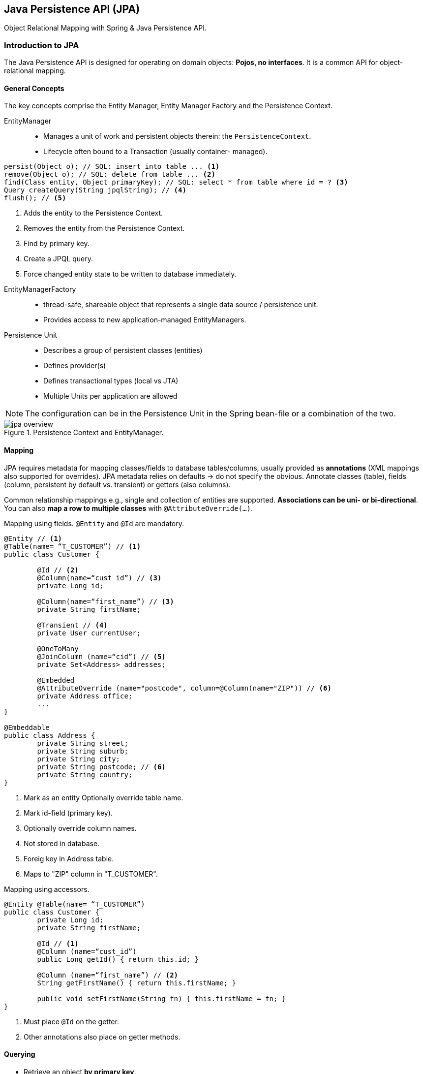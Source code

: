 == Java Persistence API (JPA)

[.lead]
Object Relational Mapping with Spring & Java Persistence API.


=== Introduction to JPA

The Java Persistence API is designed for operating on domain objects: *Pojos, no interfaces*. It is a common API for object-relational mapping.

==== General Concepts

The key concepts comprise the Entity Manager, Entity Manager Factory and the Persistence Context.

EntityManager::
* Manages a unit of work and persistent objects therein: the `PersistenceContext`.
* Lifecycle often bound to a Transaction (usually container- managed).

[source,java]
----
persist(Object o); // SQL: insert into table ... <1>
remove(Object o); // SQL: delete from table ... <2>
find(Class entity, Object primaryKey); // SQL: select * from table where id = ? <3>
Query createQuery(String jpqlString); // <4>
flush(); // <5>
----
<1> Adds the entity to the Persistence Context. 
<2> Removes the entity from the Persistence Context.
<3> Find by primary key.
<4> Create a JPQL query.
<5> Force changed entity state to be written to database immediately.

//^

EntityManagerFactory::
* thread-safe, shareable object that represents a single data source / persistence unit.
* Provides access to new application-managed EntityManagers.

Persistence Unit::
* Describes a group of persistent classes (entities)
* Defines provider(s)
* Defines transactional types (local vs JTA)
* Multiple Units per application are allowed

//^

NOTE: The configuration can be in the Persistence Unit in the Spring bean-file or a combination of the two.

.Persistence Context and EntityManager.
image::jpa_overview.png[]


==== Mapping

JPA requires metadata for mapping classes/fields to database tables/columns, usually provided as *annotations* (XML mappings also supported for overrides). JPA metadata relies on defaults -> do not specify the obvious. Annotate classes (table), fields (column, persistent by default vs. transient) or getters (also columns).

Common relationship mappings e.g., single and collection of entities are supported. *Associations can be uni- or bi-directional*.  You can also *map a row to multiple classes* with `@AttributeOverride(...)`.

[source,java]
.Mapping using fields. `@Entity` and `@Id` are mandatory.
----
@Entity // <1>
@Table(name= “T_CUSTOMER”) // <1>
public class Customer {

	@Id // <2>
	@Column(name=“cust_id”) // <3>
	private Long id;

	@Column(name=“first_name”) // <3>
	private String firstName;  

	@Transient // <4>
	private User currentUser;

	@OneToMany
	@JoinColumn (name=“cid”) // <5>
	private Set<Address> addresses;

	@Embedded 
	@AttributeOverride (name="postcode", column=@Column(name="ZIP")) // <6>
	private Address office;
	...
}

@Embeddable
public class Address { 
	private String street; 
	private String suburb; 
	private String city; 
	private String postcode; // <6>
	private String country;
}
----
<1> Mark as an entity Optionally override table name.
<2> Mark id-field (primary key).
<3> Optionally override column names.
<4> Not stored in database.
<5> Foreig key in Address table.
<6> Maps to "ZIP" column in "T_CUSTOMER".

[source,java]
.Mapping using accessors.
----
@Entity @Table(name= “T_CUSTOMER”)
public class Customer {
	private Long id;
	private String firstName;
	
	@Id // <1>
	@Column (name=“cust_id”)
	public Long getId() { return this.id; }

	@Column (name=“first_name”) // <2>
 	String getFirstName() { return this.firstName; } 

	public void setFirstName(String fn) { this.firstName = fn; }
}
----
<1> Must place `@Id` on the getter.
<2> Other annotations also place on getter methods.


==== Querying

* Retrieve an object *by primary key*.
* Query for objects using *JPA Query Language (JPQL)*.
** Similar to SQL and HQL.
* Query for objects using *Criteria Queries*.
** API for creating ad hoc queries.
* Execute *SQL directly* to underlying database.
** “Native” queries, allow DBMS-specific SQL to be used.
** Consider JdbcTemplate instead when not using managed objects – more options/control, more efficient.

//^

Querying by Primary Key::
To retrieve an object by its database identifier simply call find() on the EntityManager. Returns null if no object exists.

//^

Querying with JPQL::
Query for objects with `SELECT` based on properties or associations (cannot use `*`).

//^

[source,java]
----
// Query with named parameters
TypedQuery<Customer> query = entityManager.createQuery(
		“select c from Customer c where c.address.city = :city”, 
		Customer.class); query.setParameter(“city”, “Chicago”);
List<Customer> customers = query.getResultList();

// ... or using a single statement 
List<Customer> customers2 = entityManager.createQuery(“select c from Customer c ...”, Customer.class)
		.setParameter(“city”, “Chicago”)
		.getResultList();

// ... or if expecting a single result
Customer customer = query.getSingleResult();
----


=== Configuring JPA in Spring

Steps to using JPA with Spring::
. Define an EntityManagerFactory bean.
. Define a DataSource bean
. Define a Transaction Manager bean
. Define Mapping Metadata
. Define DAOs

[source,java]
----
@Beean
public LocalContainerEntityManagerFactoryBean entityManagerFactory(){

	HibernateJpaVendorAdapter adapter = new HibernateJpaVendorAdapter(); 
	adapter.setShowSql(true);
	adapter.setGenerateDdl(true);
	adapter.setDatabase(Database.HSQL);
	
	Properties props = new Properties(); 
	props.setProperty("hibernate.format_sql", "true");
	
	LocalContainerEntityManagerFactoryBean emfb = new LocalContainerEntityManagerFactoryBean();
	emfb.setDataSource(dataSource); 
	emfb.setPackagesToScan("rewards.internal"); 	
	emfb.setJpaProperties(props); emfb.setJpaVendorAdapter(adapter);
	return emfb; 
}

@Bean
public PlatformTransactionManager transactionManager(EntityManagerFactory emf) { 
	return new JpaTransactionManager(emf);
}

@Bean
public DataSource dataSource() { // Lookup via JNDI or create locally. }
----

.EntityManagerFactoryBean Configuration.
image::jpa_config.png[]


=== Implementing JPA DAOs

JPA provides configuration options so Spring can manage transactions and the EntityManager. There are *no Spring dependencies in your DAO* implementations. Optional: Use AOP for transparent exception translation: rethrows JPA PersistenceExceptions as Spring's DataAccessExceptions

Spring-Managed Transactions & EntityManager::
* Transparently participate in Spring-driven transactions:
** Use a Spring FactoryBean for building the EntityManagerFactory
** Inject an EntityManager reference with @PersistenceContext
* Define a transaction manager
** JpaTransactionManager / JtaTransactionManager

[source,java]
.The repository.
----
public class JpaCustomerRepository implements CustomerRepository { 
	private EntityManager entityManager;
	
	@PersistenceContext // <1>
	public void setEntityManager (EntityManager entityManager) { 
		this. entityManager = entityManager;
	}
	
	public Customer findById(long orderId) {
		return entityManager.find(Customer.class, orderId); // <2>
	}
}
----
<1> Automatic injection of EM proxy.
<2> Proxy resloves to EM when used.

[source,java]
.The configuration.
----
@Bean
public LocalContainerEntityManagerFactoryBean entityManagerFactory() { ... }

@Bean
public CustomerRepository jpaCustomerRepository() {
	return new JpaCustomerRepository(); 
}

@Bean
public PlatformTransactionManager transactionManager(EntityManagerFactory emf) throws Exception { 
	return new JpaTransactionManager(emf);
}
----

.How JPA works.
image::how_jpa.png[]

'''

.How JTA works.
image::how_jta.png[]


=== Spring Data – JPA

Spring Data reduces boiler plate code for data access. It provides *instant repositories* by *annotating domain classes*. Repositories are *just interfaces*. Spring implements it at runtime by scanning for `Repository<T,K>` interfaces. *CRUD-methods are then auto-generated*. It allows paging, custom queries and sorting.

To use it with JPA, annotate JPA Domain object as usual and define `@EnableJpaRepositories(basePackages=com.acme.**.repository")` in your configuration class. Spring Data provides similar annotations to JPA e.g., `@Document`, `@Region`, `@NodeEntity` as well as templates e.g., `MongoTemplate`, `GemfireTemplate`, `RedisTemplate`. Extend predefined repository interfaces with custom finders or any method from the `CrudRepository`. Implement  `PagingAndSortingRepository<T, K>` to add `Iterable<T> findAll(Sort)` and `Page<T> findAll(Pageable)`.

Auto-generated finders obey naming convention: `findBy<DataMember><Op>` where `<Op>` can be Gt, Lt, Ne, Between, Like, etc.

[source,java]
.Extend predefined interfaces.
----
public interface CrudRepository<T, ID> extends Serializable> extends Repository<T, ID> {
	public <S extends T> save(S entity);
	public <S extends T> Iterable<S> save(Iterable<S> entities);
	
	public T findOne(ID id); 
	public Iterable<T> findAll();
	public void delete(ID id); 
	public void delete(T entity); 
	public void deleteAll();
}

public interface CustomerRepository extends CrudRepository<Customer, Long> {
	public Customer findByEmail(String someEmail); // No <Op> for Equals 
	public Customer findByFirstOrderDateGt(Date someDate);
	public Customer findByFirstOrderDateBetween(Date d1, Date d2);

	@Query("select u from Customer u where u.emailAddress = ?1")
	Customer findByEmail(String email); // ?1 replaced by method param
}
----


=== Summary

* Use 100% JPA to define entities and access data
** Repositories have no Spring dependency
** Spring Data Repositories need no code!
* Use Spring to configure JPA entity-manager factory
** Smart proxy works with spring-driven transactions
** Optional translation to DataAccessExceptions